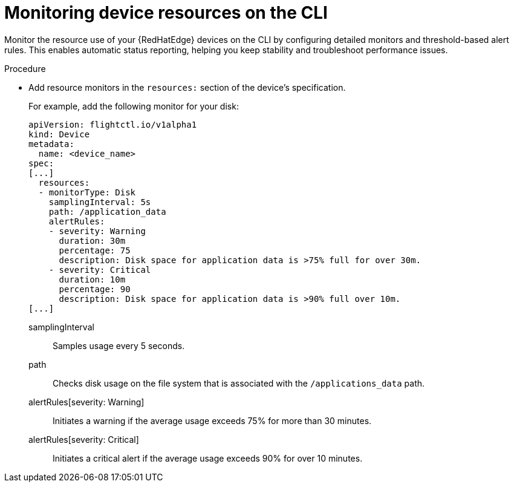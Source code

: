 :_mod-docs-content-type: PROCEDURE

[id="edge-manager-monitor-device-resources-cli"]

= Monitoring device resources on the CLI

[role="_abstract"]

Monitor the resource use of your {RedHatEdge} devices on the CLI by configuring detailed monitors and threshold-based alert rules. 
This enables automatic status reporting, helping you keep stability and troubleshoot performance issues.

.Procedure

* Add resource monitors in the `resources:` section of the device's specification.
+
For example, add the following monitor for your disk:
+
[source,yaml]
----
apiVersion: flightctl.io/v1alpha1
kind: Device
metadata:
  name: <device_name>
spec:
[...]
  resources:
  - monitorType: Disk
    samplingInterval: 5s 
    path: /application_data 
    alertRules:
    - severity: Warning
      duration: 30m
      percentage: 75
      description: Disk space for application data is >75% full for over 30m.
    - severity: Critical
      duration: 10m
      percentage: 90
      description: Disk space for application data is >90% full over 10m.
[...]
----
+
// --- Explanations using Definition List ---

samplingInterval::
  Samples usage every 5 seconds.
path::
  Checks disk usage on the file system that is associated with the `/applications_data` path.
alertRules[severity: Warning]::
  Initiates a warning if the average usage exceeds 75% for more than 30 minutes.
alertRules[severity: Critical]::
  Initiates a critical alert if the average usage exceeds 90% for over 10 minutes.